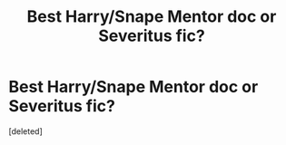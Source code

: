 #+TITLE: Best Harry/Snape Mentor doc or Severitus fic?

* Best Harry/Snape Mentor doc or Severitus fic?
:PROPERTIES:
:Score: 1
:DateUnix: 1588182127.0
:DateShort: 2020-Apr-29
:FlairText: Request
:END:
[deleted]


